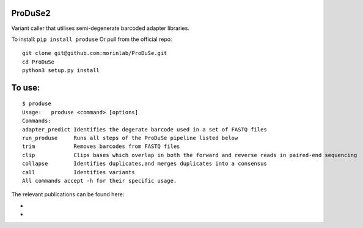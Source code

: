 ProDuSe2
--------

Variant caller that utilises semi-degenerate barcoded adapter libraries.

To install: ``pip install produse``
Or pull from the official repo::

  git clone git@github.com:morinlab/ProDuSe.git
  cd ProDuSe
  python3 setup.py install
  
To use:
-------

::

  $ produse
  Usage:   produse <command> [options]
  Commands:
  adapter_predict Identifies the degerate barcode used in a set of FASTQ files
  run_produse     Runs all steps of the ProDuSe pipeline listed below
  trim            Removes barcodes from FASTQ files
  clip            Clips bases which overlap in both the forward and reverse reads in paired-end sequencing
  collapse        Identifies duplicates,and merges duplicates into a consensus
  call            Identifies variants
  All commands accept -h for their specific usage.

  
The relevant publications can be found here:

- 
- 

